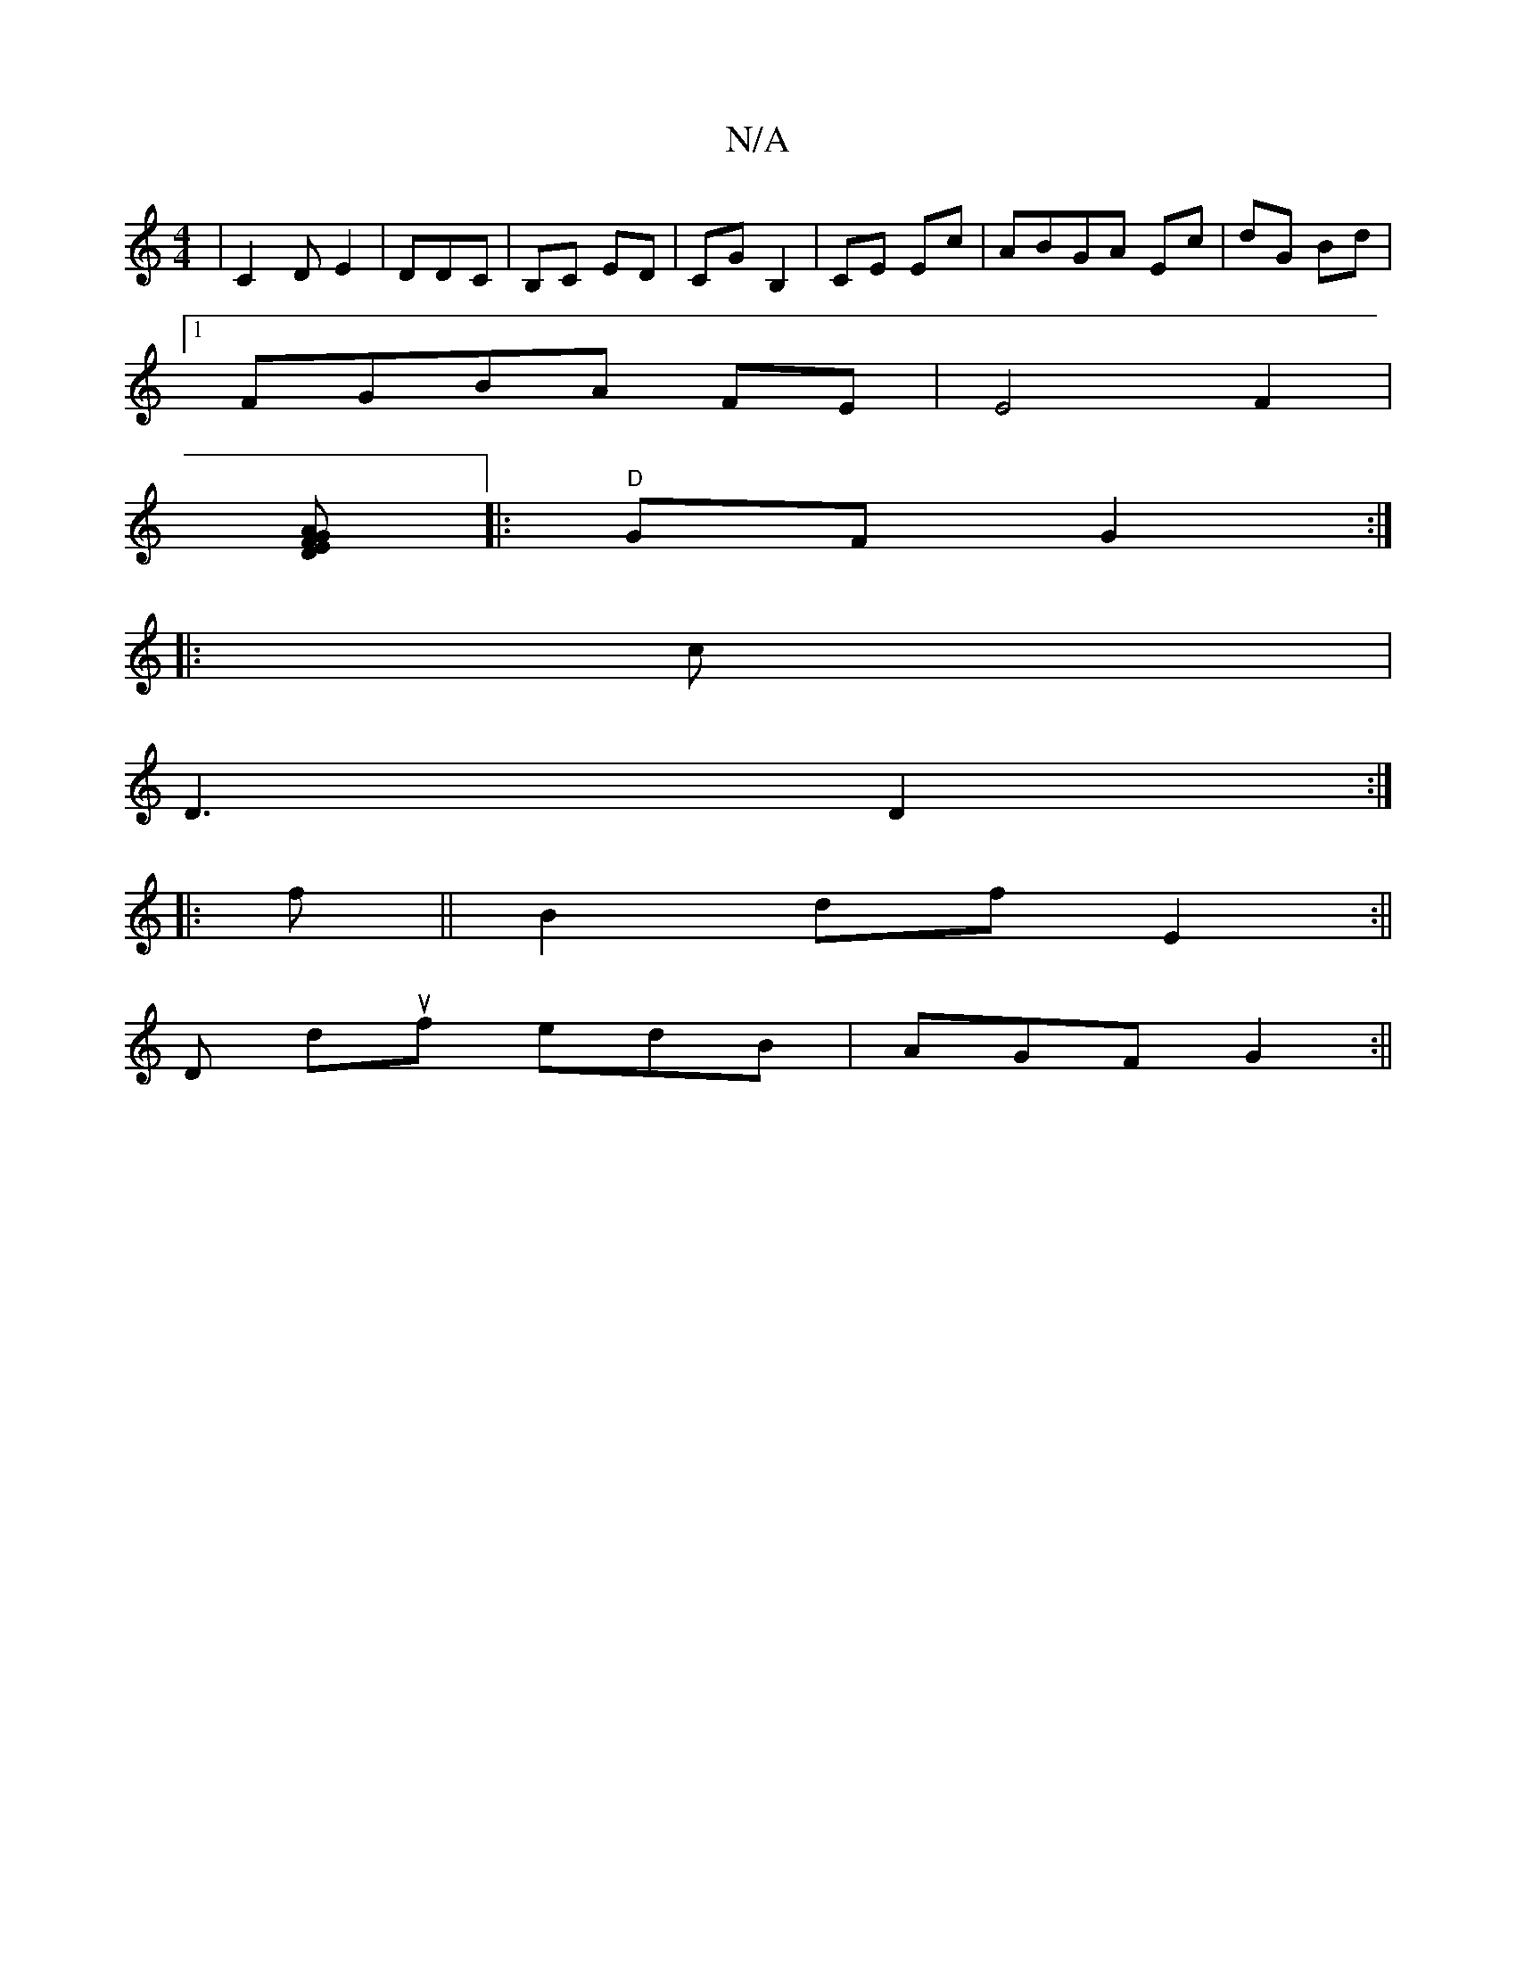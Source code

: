 X:1
T:N/A
M:4/4
R:N/A
K:Cmajor
| C2DE2|DDC | B,C ED| CG B,2| CE Ec| ABGA Ec|dG Bd|
[1 FGBA FE | E4 F2|
[AD F2|:E2G2:|
|:"D" GFG2 :|
|:c |
D3 D2:|
|: f ||B2 df E2:||
D duf edB | AGF G2:||

|:GA|A2 Bc|ee af|
ag cA||

G2 B,2 cA:||
|: 